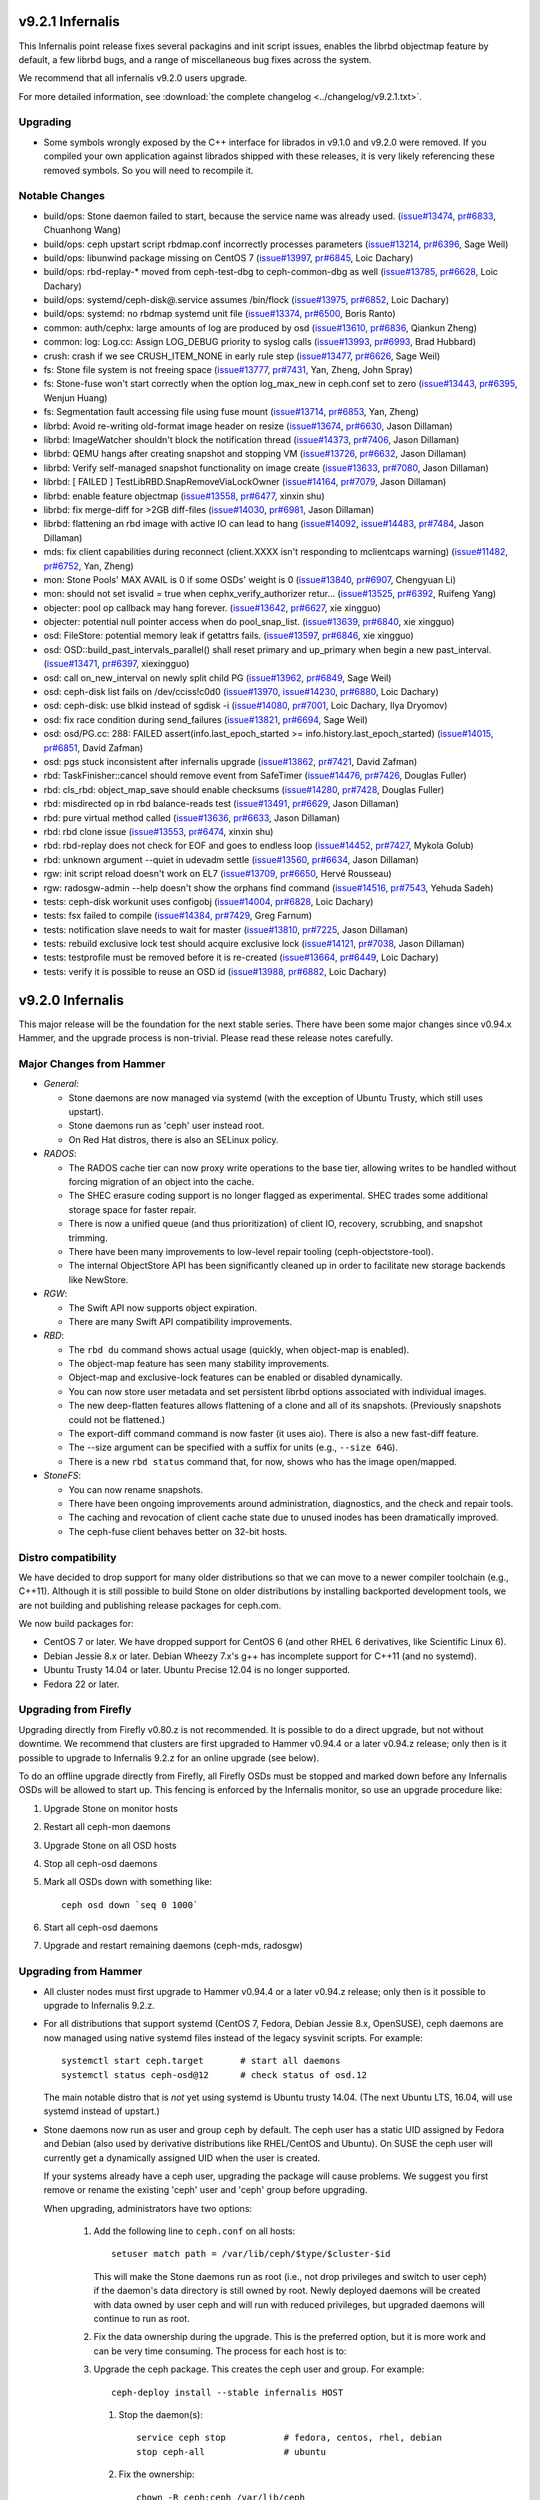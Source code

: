 .. _infernalis-release-notes:

v9.2.1 Infernalis
=================

This Infernalis point release fixes several packagins and init script
issues, enables the librbd objectmap feature by default, a few librbd
bugs, and a range of miscellaneous bug fixes across the system.

We recommend that all infernalis v9.2.0 users upgrade.

For more detailed information, see :download:`the complete changelog <../changelog/v9.2.1.txt>`.

Upgrading
---------

* Some symbols wrongly exposed by the C++ interface for librados in
  v9.1.0 and v9.2.0 were removed.  If you compiled your own
  application against librados shipped with these releases, it is very
  likely referencing these removed symbols. So you will need to
  recompile it.


Notable Changes
---------------
* build/ops: Stone daemon failed to start, because the service name was already used. (`issue#13474 <http://tracker.ceph.com/issues/13474>`_, `pr#6833 <http://github.com/ceph/ceph/pull/6833>`_, Chuanhong Wang)
* build/ops: ceph upstart script rbdmap.conf incorrectly processes parameters (`issue#13214 <http://tracker.ceph.com/issues/13214>`_, `pr#6396 <http://github.com/ceph/ceph/pull/6396>`_, Sage Weil)
* build/ops: libunwind package missing on CentOS 7 (`issue#13997 <http://tracker.ceph.com/issues/13997>`_, `pr#6845 <http://github.com/ceph/ceph/pull/6845>`_, Loic Dachary)
* build/ops: rbd-replay-* moved from ceph-test-dbg to ceph-common-dbg as well (`issue#13785 <http://tracker.ceph.com/issues/13785>`_, `pr#6628 <http://github.com/ceph/ceph/pull/6628>`_, Loic Dachary)
* build/ops: systemd/ceph-disk@.service assumes /bin/flock (`issue#13975 <http://tracker.ceph.com/issues/13975>`_, `pr#6852 <http://github.com/ceph/ceph/pull/6852>`_, Loic Dachary)
* build/ops: systemd: no rbdmap systemd unit file (`issue#13374 <http://tracker.ceph.com/issues/13374>`_, `pr#6500 <http://github.com/ceph/ceph/pull/6500>`_, Boris Ranto)
* common: auth/cephx: large amounts of log are produced by osd (`issue#13610 <http://tracker.ceph.com/issues/13610>`_, `pr#6836 <http://github.com/ceph/ceph/pull/6836>`_, Qiankun Zheng)
* common: log: Log.cc: Assign LOG_DEBUG priority to syslog calls (`issue#13993 <http://tracker.ceph.com/issues/13993>`_, `pr#6993 <http://github.com/ceph/ceph/pull/6993>`_, Brad Hubbard)
* crush: crash if we see CRUSH_ITEM_NONE in early rule step (`issue#13477 <http://tracker.ceph.com/issues/13477>`_, `pr#6626 <http://github.com/ceph/ceph/pull/6626>`_, Sage Weil)
* fs: Stone file system is not freeing space (`issue#13777 <http://tracker.ceph.com/issues/13777>`_, `pr#7431 <http://github.com/ceph/ceph/pull/7431>`_, Yan, Zheng, John Spray)
* fs: Stone-fuse won't start correctly when the option log_max_new in ceph.conf set to zero (`issue#13443 <http://tracker.ceph.com/issues/13443>`_, `pr#6395 <http://github.com/ceph/ceph/pull/6395>`_, Wenjun Huang)
* fs: Segmentation fault accessing file using fuse mount (`issue#13714 <http://tracker.ceph.com/issues/13714>`_, `pr#6853 <http://github.com/ceph/ceph/pull/6853>`_, Yan, Zheng)
* librbd: Avoid re-writing old-format image header on resize (`issue#13674 <http://tracker.ceph.com/issues/13674>`_, `pr#6630 <http://github.com/ceph/ceph/pull/6630>`_, Jason Dillaman)
* librbd: ImageWatcher shouldn't block the notification thread (`issue#14373 <http://tracker.ceph.com/issues/14373>`_, `pr#7406 <http://github.com/ceph/ceph/pull/7406>`_, Jason Dillaman)
* librbd: QEMU hangs after creating snapshot and stopping VM (`issue#13726 <http://tracker.ceph.com/issues/13726>`_, `pr#6632 <http://github.com/ceph/ceph/pull/6632>`_, Jason Dillaman)
* librbd: Verify self-managed snapshot functionality on image create (`issue#13633 <http://tracker.ceph.com/issues/13633>`_, `pr#7080 <http://github.com/ceph/ceph/pull/7080>`_, Jason Dillaman)
* librbd: [ FAILED ] TestLibRBD.SnapRemoveViaLockOwner (`issue#14164 <http://tracker.ceph.com/issues/14164>`_, `pr#7079 <http://github.com/ceph/ceph/pull/7079>`_, Jason Dillaman)
* librbd: enable feature objectmap (`issue#13558 <http://tracker.ceph.com/issues/13558>`_, `pr#6477 <http://github.com/ceph/ceph/pull/6477>`_, xinxin shu)
* librbd: fix merge-diff for >2GB diff-files (`issue#14030 <http://tracker.ceph.com/issues/14030>`_, `pr#6981 <http://github.com/ceph/ceph/pull/6981>`_, Jason Dillaman)
* librbd: flattening an rbd image with active IO can lead to hang (`issue#14092 <http://tracker.ceph.com/issues/14092>`_, `issue#14483 <http://tracker.ceph.com/issues/14483>`_, `pr#7484 <http://github.com/ceph/ceph/pull/7484>`_, Jason Dillaman)
* mds: fix client capabilities during reconnect (client.XXXX isn't responding to mclientcaps warning) (`issue#11482 <http://tracker.ceph.com/issues/11482>`_, `pr#6752 <http://github.com/ceph/ceph/pull/6752>`_, Yan, Zheng)
* mon: Stone Pools' MAX AVAIL is 0 if some OSDs' weight is 0 (`issue#13840 <http://tracker.ceph.com/issues/13840>`_, `pr#6907 <http://github.com/ceph/ceph/pull/6907>`_, Chengyuan Li)
* mon: should not set isvalid = true when cephx_verify_authorizer retur... (`issue#13525 <http://tracker.ceph.com/issues/13525>`_, `pr#6392 <http://github.com/ceph/ceph/pull/6392>`_, Ruifeng Yang)
* objecter: pool op callback may hang forever. (`issue#13642 <http://tracker.ceph.com/issues/13642>`_, `pr#6627 <http://github.com/ceph/ceph/pull/6627>`_, xie xingguo)
* objecter: potential null pointer access when do pool_snap_list. (`issue#13639 <http://tracker.ceph.com/issues/13639>`_, `pr#6840 <http://github.com/ceph/ceph/pull/6840>`_, xie xingguo)
* osd: FileStore: potential memory leak if getattrs fails. (`issue#13597 <http://tracker.ceph.com/issues/13597>`_, `pr#6846 <http://github.com/ceph/ceph/pull/6846>`_, xie xingguo)
* osd: OSD::build_past_intervals_parallel() shall reset primary and up_primary when begin a new past_interval. (`issue#13471 <http://tracker.ceph.com/issues/13471>`_, `pr#6397 <http://github.com/ceph/ceph/pull/6397>`_, xiexingguo)
* osd: call on_new_interval on newly split child PG (`issue#13962 <http://tracker.ceph.com/issues/13962>`_, `pr#6849 <http://github.com/ceph/ceph/pull/6849>`_, Sage Weil)
* osd: ceph-disk list fails on /dev/cciss!c0d0 (`issue#13970 <http://tracker.ceph.com/issues/13970>`_, `issue#14230 <http://tracker.ceph.com/issues/14230>`_, `pr#6880 <http://github.com/ceph/ceph/pull/6880>`_, Loic Dachary)
* osd: ceph-disk: use blkid instead of sgdisk -i (`issue#14080 <http://tracker.ceph.com/issues/14080>`_, `pr#7001 <http://github.com/ceph/ceph/pull/7001>`_, Loic Dachary, Ilya Dryomov)
* osd: fix race condition during send_failures (`issue#13821 <http://tracker.ceph.com/issues/13821>`_, `pr#6694 <http://github.com/ceph/ceph/pull/6694>`_, Sage Weil)
* osd: osd/PG.cc: 288: FAILED assert(info.last_epoch_started >= info.history.last_epoch_started) (`issue#14015 <http://tracker.ceph.com/issues/14015>`_, `pr#6851 <http://github.com/ceph/ceph/pull/6851>`_, David Zafman)
* osd: pgs stuck inconsistent after infernalis upgrade (`issue#13862 <http://tracker.ceph.com/issues/13862>`_, `pr#7421 <http://github.com/ceph/ceph/pull/7421>`_, David Zafman)
* rbd: TaskFinisher::cancel should remove event from SafeTimer (`issue#14476 <http://tracker.ceph.com/issues/14476>`_, `pr#7426 <http://github.com/ceph/ceph/pull/7426>`_, Douglas Fuller)
* rbd: cls_rbd: object_map_save should enable checksums (`issue#14280 <http://tracker.ceph.com/issues/14280>`_, `pr#7428 <http://github.com/ceph/ceph/pull/7428>`_, Douglas Fuller)
* rbd: misdirected op in rbd balance-reads test (`issue#13491 <http://tracker.ceph.com/issues/13491>`_, `pr#6629 <http://github.com/ceph/ceph/pull/6629>`_, Jason Dillaman)
* rbd: pure virtual method called (`issue#13636 <http://tracker.ceph.com/issues/13636>`_, `pr#6633 <http://github.com/ceph/ceph/pull/6633>`_, Jason Dillaman)
* rbd: rbd clone issue (`issue#13553 <http://tracker.ceph.com/issues/13553>`_, `pr#6474 <http://github.com/ceph/ceph/pull/6474>`_, xinxin shu)
* rbd: rbd-replay does not check for EOF and goes to endless loop (`issue#14452 <http://tracker.ceph.com/issues/14452>`_, `pr#7427 <http://github.com/ceph/ceph/pull/7427>`_, Mykola Golub)
* rbd: unknown argument --quiet in udevadm settle (`issue#13560 <http://tracker.ceph.com/issues/13560>`_, `pr#6634 <http://github.com/ceph/ceph/pull/6634>`_, Jason Dillaman)
* rgw: init script reload doesn't work on EL7 (`issue#13709 <http://tracker.ceph.com/issues/13709>`_, `pr#6650 <http://github.com/ceph/ceph/pull/6650>`_, Hervé Rousseau)
* rgw: radosgw-admin --help doesn't show the orphans find command (`issue#14516 <http://tracker.ceph.com/issues/14516>`_, `pr#7543 <http://github.com/ceph/ceph/pull/7543>`_, Yehuda Sadeh)
* tests: ceph-disk workunit uses configobj (`issue#14004 <http://tracker.ceph.com/issues/14004>`_, `pr#6828 <http://github.com/ceph/ceph/pull/6828>`_, Loic Dachary)
* tests: fsx failed to compile (`issue#14384 <http://tracker.ceph.com/issues/14384>`_, `pr#7429 <http://github.com/ceph/ceph/pull/7429>`_, Greg Farnum)
* tests: notification slave needs to wait for master (`issue#13810 <http://tracker.ceph.com/issues/13810>`_, `pr#7225 <http://github.com/ceph/ceph/pull/7225>`_, Jason Dillaman)
* tests: rebuild exclusive lock test should acquire exclusive lock (`issue#14121 <http://tracker.ceph.com/issues/14121>`_, `pr#7038 <http://github.com/ceph/ceph/pull/7038>`_, Jason Dillaman)
* tests: testprofile must be removed before it is re-created (`issue#13664 <http://tracker.ceph.com/issues/13664>`_, `pr#6449 <http://github.com/ceph/ceph/pull/6449>`_, Loic Dachary)
* tests: verify it is possible to reuse an OSD id (`issue#13988 <http://tracker.ceph.com/issues/13988>`_, `pr#6882 <http://github.com/ceph/ceph/pull/6882>`_, Loic Dachary)

v9.2.0 Infernalis
=================

This major release will be the foundation for the next stable series.
There have been some major changes since v0.94.x Hammer, and the
upgrade process is non-trivial.  Please read these release notes carefully.

Major Changes from Hammer
-------------------------

- *General*:

  * Stone daemons are now managed via systemd (with the exception of
    Ubuntu Trusty, which still uses upstart).
  * Stone daemons run as 'ceph' user instead root.
  * On Red Hat distros, there is also an SELinux policy.

- *RADOS*:

  * The RADOS cache tier can now proxy write operations to the base
    tier, allowing writes to be handled without forcing migration of
    an object into the cache.
  * The SHEC erasure coding support is no longer flagged as
    experimental. SHEC trades some additional storage space for faster
    repair.
  * There is now a unified queue (and thus prioritization) of client
    IO, recovery, scrubbing, and snapshot trimming.
  * There have been many improvements to low-level repair tooling
    (ceph-objectstore-tool).
  * The internal ObjectStore API has been significantly cleaned up in order
    to facilitate new storage backends like NewStore.

- *RGW*:

  * The Swift API now supports object expiration.
  * There are many Swift API compatibility improvements.

- *RBD*:

  * The ``rbd du`` command shows actual usage (quickly, when
    object-map is enabled).
  * The object-map feature has seen many stability improvements.
  * Object-map and exclusive-lock features can be enabled or disabled
    dynamically.
  * You can now store user metadata and set persistent librbd options
    associated with individual images.
  * The new deep-flatten features allows flattening of a clone and all
    of its snapshots.  (Previously snapshots could not be flattened.)
  * The export-diff command command is now faster (it uses aio).  There is also
    a new fast-diff feature.
  * The --size argument can be specified with a suffix for units
    (e.g., ``--size 64G``).
  * There is a new ``rbd status`` command that, for now, shows who has
    the image open/mapped.

- *StoneFS*:

  * You can now rename snapshots.
  * There have been ongoing improvements around administration, diagnostics,
    and the check and repair tools.
  * The caching and revocation of client cache state due to unused
    inodes has been dramatically improved.
  * The ceph-fuse client behaves better on 32-bit hosts.

Distro compatibility
--------------------

We have decided to drop support for many older distributions so that we can
move to a newer compiler toolchain (e.g., C++11).  Although it is still possible
to build Stone on older distributions by installing backported development tools,
we are not building and publishing release packages for ceph.com.

We now build packages for:

* CentOS 7 or later.  We have dropped support for CentOS 6 (and other
  RHEL 6 derivatives, like Scientific Linux 6).
* Debian Jessie 8.x or later.  Debian Wheezy 7.x's g++ has incomplete
  support for C++11 (and no systemd).
* Ubuntu Trusty 14.04 or later.  Ubuntu Precise 12.04 is no longer
  supported.
* Fedora 22 or later.

Upgrading from Firefly
----------------------

Upgrading directly from Firefly v0.80.z is not recommended.  It is
possible to do a direct upgrade, but not without downtime.  We
recommend that clusters are first upgraded to Hammer v0.94.4 or a
later v0.94.z release; only then is it possible to upgrade to
Infernalis 9.2.z for an online upgrade (see below).

To do an offline upgrade directly from Firefly, all Firefly OSDs must
be stopped and marked down before any Infernalis OSDs will be allowed
to start up.  This fencing is enforced by the Infernalis monitor, so
use an upgrade procedure like:

#. Upgrade Stone on monitor hosts
#. Restart all ceph-mon daemons
#. Upgrade Stone on all OSD hosts
#. Stop all ceph-osd daemons
#. Mark all OSDs down with something like::

     ceph osd down `seq 0 1000`

#. Start all ceph-osd daemons
#. Upgrade and restart remaining daemons (ceph-mds, radosgw)

Upgrading from Hammer
---------------------

* All cluster nodes must first upgrade to Hammer v0.94.4 or a later v0.94.z release; only
  then is it possible to upgrade to Infernalis 9.2.z.

* For all distributions that support systemd (CentOS 7, Fedora, Debian
  Jessie 8.x, OpenSUSE), ceph daemons are now managed using native systemd
  files instead of the legacy sysvinit scripts.  For example::

    systemctl start ceph.target       # start all daemons
    systemctl status ceph-osd@12      # check status of osd.12

  The main notable distro that is *not* yet using systemd is Ubuntu trusty
  14.04.  (The next Ubuntu LTS, 16.04, will use systemd instead of upstart.)

* Stone daemons now run as user and group ``ceph`` by default.  The
  ceph user has a static UID assigned by Fedora and Debian (also used
  by derivative distributions like RHEL/CentOS and Ubuntu).  On SUSE
  the ceph user will currently get a dynamically assigned UID when the
  user is created.

  If your systems already have a ceph user, upgrading the package will cause
  problems.  We suggest you first remove or rename the existing 'ceph' user
  and 'ceph' group before upgrading.

  When upgrading, administrators have two options:

   #. Add the following line to ``ceph.conf`` on all hosts::

        setuser match path = /var/lib/ceph/$type/$cluster-$id

      This will make the Stone daemons run as root (i.e., not drop
      privileges and switch to user ceph) if the daemon's data
      directory is still owned by root.  Newly deployed daemons will
      be created with data owned by user ceph and will run with
      reduced privileges, but upgraded daemons will continue to run as
      root.

   #. Fix the data ownership during the upgrade.  This is the
      preferred option, but it is more work and can be very time
      consuming.  The process for each host is to:

   #. Upgrade the ceph package.  This creates the ceph user and group.  For
      example::

        ceph-deploy install --stable infernalis HOST

      #. Stop the daemon(s)::

           service ceph stop           # fedora, centos, rhel, debian
           stop ceph-all               # ubuntu

      #. Fix the ownership::

           chown -R ceph:ceph /var/lib/ceph
           chown -R ceph:ceph /var/log/ceph

      #. Restart the daemon(s)::

           start ceph-all                # ubuntu
           systemctl start ceph.target   # debian, centos, fedora, rhel

      Alternatively, the same process can be done with a single daemon
      type, for example by stopping only monitors and chowning only
      ``/var/lib/ceph/mon``.

* The on-disk format for the experimental KeyValueStore OSD backend has
  changed.  You will need to remove any OSDs using that backend before you
  upgrade any test clusters that use it.

* When a pool quota is reached, librados operations now block indefinitely,
  the same way they do when the cluster fills up.  (Previously they would return
  -ENOSPC).  By default, a full cluster or pool will now block.  If your
  librados application can handle ENOSPC or EDQUOT errors gracefully, you can
  get error returns instead by using the new librados OPERATION_FULL_TRY flag.

* The return code for librbd's rbd_aio_read and Image::aio_read API methods no
  longer returns the number of bytes read upon success.  Instead, it returns 0
  upon success and a negative value upon failure.

* 'ceph scrub', 'ceph compact' and 'ceph sync force are now DEPRECATED.  Users
  should instead use 'ceph mon scrub', 'ceph mon compact' and
  'ceph mon sync force'.

* 'ceph mon_metadata' should now be used as 'ceph mon metadata'. There is no
  need to deprecate this command (same major release since it was first
  introduced).

* The `--dump-json` option of "osdmaptool" is replaced by `--dump json`.

* The commands of "pg ls-by-{pool,primary,osd}" and "pg ls" now take "recovering"
  instead of "recovery", to include the recovering pgs in the listed pgs.

Notable Changes since Hammer
----------------------------

* aarch64: add optimized version of crc32c (Yazen Ghannam, Steve Capper)
* auth: cache/reuse crypto lib key objects, optimize msg signature check (Sage Weil)
* auth: reinit NSS after fork() (#11128 Yan, Zheng)
* autotools: fix out of tree build (Krxysztof Kosinski)
* autotools: improve make check output (Loic Dachary)
* buffer: add invalidate_crc() (Piotr Dalek)
* buffer: fix zero bug (#12252 Haomai Wang)
* buffer: some cleanup (Michal Jarzabek)
* build: allow tcmalloc-minimal (Thorsten Behrens)
* build: C++11 now supported
* build: cmake: fix nss linking (Danny Al-Gaaf)
* build: cmake: misc fixes (Orit Wasserman, Casey Bodley)
* build: disable LTTNG by default (#11333 Josh Durgin)
* build: do not build ceph-dencoder with tcmalloc (#10691 Boris Ranto)
* build: fix junit detection on Fedora 22 (Ira Cooper)
* build: fix pg ref disabling (William A. Kennington III)
* build: fix ppc build (James Page)
* build: install-deps: misc fixes (Loic Dachary)
* build: install-deps.sh improvements (Loic Dachary)
* build: install-deps: support OpenSUSE (Loic Dachary)
* build: make_dist_tarball.sh (Sage Weil)
* build: many cmake improvements
* build: misc cmake fixes (Matt Benjamin)
* build: misc fixes (Boris Ranto, Ken Dreyer, Owen Synge)
* build: OSX build fixes (Yan, Zheng)
* build: remove rest-bench
* ceph-authtool: fix return code on error (Gerhard Muntingh)
* ceph-detect-init: added Linux Mint (Michal Jarzabek)
* ceph-detect-init: robust init system detection (Owen Synge)
* ceph-disk: ensure 'zap' only operates on a full disk (#11272 Loic Dachary)
* ceph-disk: fix zap sgdisk invocation (Owen Synge, Thorsten Behrens)
* ceph-disk: follow ceph-osd hints when creating journal (#9580 Sage Weil)
* ceph-disk: handle re-using existing partition (#10987 Loic Dachary)
* ceph-disk: improve parted output parsing (#10983 Loic Dachary)
* ceph-disk: install pip > 6.1 (#11952 Loic Dachary)
* ceph-disk: make suppression work for activate-all and activate-journal (Dan van der Ster)
* ceph-disk: many fixes (Loic Dachary, Alfredo Deza)
* ceph-disk: fixes to respect init system (Loic Dachary, Owen Synge)
* ceph-disk: pass --cluster arg on prepare subcommand (Kefu Chai)
* ceph-disk: support for multipath devices (Loic Dachary)
* ceph-disk: support NVMe device partitions (#11612 Ilja Slepnev)
* ceph: fix 'df' units (Zhe Zhang)
* ceph: fix parsing in interactive cli mode (#11279 Kefu Chai)
* cephfs-data-scan: many additions, improvements (John Spray)
* ceph-fuse: do not require successful remount when unmounting (#10982 Greg Farnum)
* ceph-fuse, libcephfs: don't clear COMPLETE when trimming null (Yan, Zheng)
* ceph-fuse, libcephfs: drop inode when rmdir finishes (#11339 Yan, Zheng)
* ceph-fuse,libcephfs: fix uninline (#11356 Yan, Zheng)
* ceph-fuse, libcephfs: hold exclusive caps on dirs we "own" (#11226 Greg Farnum)
* ceph-fuse: mostly behave on 32-bit hosts (Yan, Zheng)
* ceph: improve error output for 'tell' (#11101 Kefu Chai)
* ceph-monstore-tool: fix store-copy (Huangjun)
* ceph: new 'ceph daemonperf' command (John Spray, Mykola Golub)
* ceph-objectstore-tool: many many improvements (David Zafman)
* ceph-objectstore-tool: refactoring and cleanup (John Spray)
* ceph-post-file: misc fixes (Joey McDonald, Sage Weil)
* ceph_test_rados: test pipelined reads (Zhiqiang Wang)
* client: avoid sending unnecessary FLUSHSNAP messages (Yan, Zheng)
* client: exclude setfilelock when calculating oldest tid (Yan, Zheng)
* client: fix error handling in check_pool_perm (John Spray)
* client: fsync waits only for inode's caps to flush (Yan, Zheng)
* client: invalidate kernel dcache when cache size exceeds limits (Yan, Zheng)
* client: make fsync wait for unsafe dir operations (Yan, Zheng)
* client: pin lookup dentry to avoid inode being freed (Yan, Zheng)
* common: add descriptions to perfcounters (Kiseleva Alyona)
* common: add perf counter descriptions (Alyona Kiseleva)
* common: bufferlist performance tuning (Piotr Dalek, Sage Weil)
* common: detect overflow of int config values (#11484 Kefu Chai)
* common: fix bit_vector extent calc (#12611 Jason Dillaman)
* common: fix json parsing of utf8 (#7387 Tim Serong)
* common: fix leak of pthread_mutexattr (#11762 Ketor Meng)
* common: fix LTTNG vs fork issue (Josh Durgin)
* common: fix throttle max change (Henry Chang)
* common: make mutex more efficient
* common: make work queue addition/removal thread safe (#12662 Jason Dillaman)
* common: optracker improvements (Zhiqiang Wang, Jianpeng Ma)
* common: PriorityQueue tests (Kefu Chai)
* common: some async compression infrastructure (Haomai Wang)
* crush: add --check to validate dangling names, max osd id (Kefu Chai)
* crush: cleanup, sync with kernel (Ilya Dryomov)
* crush: fix crash from invalid 'take' argument (#11602 Shiva Rkreddy, Sage Weil)
* crush: fix divide-by-2 in straw2 (#11357 Yann Dupont, Sage Weil)
* crush: fix has_v4_buckets (#11364 Sage Weil)
* crush: fix subtree base weight on adjust_subtree_weight (#11855 Sage Weil)
* crush: respect default replicated ruleset config on map creation (Ilya Dryomov)
* crushtool: fix order of operations, usage (Sage Weil)
* crypto: fix NSS leak (Jason Dillaman)
* crypto: fix unbalanced init/shutdown (#12598 Zheng Yan)
* deb: fix rest-bench-dbg and ceph-test-dbg dependendies (Ken Dreyer)
* debian: minor package reorg (Ken Dreyer)
* deb, rpm: move ceph-objectstore-tool to ceph (Ken Dreyer)
* doc: docuemnt object corpus generation (#11099 Alexis Normand)
* doc: document region hostnames (Robin H. Johnson)
* doc: fix gender neutrality (Alexandre Maragone)
* doc: fix install doc (#10957 Kefu Chai)
* doc: fix sphinx issues (Kefu Chai)
* doc: man page updates (Kefu Chai)
* doc: mds data structure docs (Yan, Zheng)
* doc: misc updates (Fracois Lafont, Ken Dreyer, Kefu Chai, Owen Synge, Gael Fenet-Garde, Loic Dachary, Yannick Atchy-Dalama, Jiaying Ren, Kevin Caradant, Robert Maxime, Nicolas Yong, Germain Chipaux, Arthur Gorjux, Gabriel Sentucq, Clement Lebrun, Jean-Remi Deveaux, Clair Massot, Robin Tang, Thomas Laumondais, Jordan Dorne, Yuan Zhou, Valentin Thomas, Pierre Chaumont, Benjamin Troquereau, Benjamin Sesia, Vikhyat Umrao, Nilamdyuti Goswami, Vartika Rai, Florian Haas, Loic Dachary, Simon Guinot, Andy Allan, Alistair Israel, Ken Dreyer, Robin Rehu, Lee Revell, Florian Marsylle, Thomas Johnson, Bosse Klykken, Travis Rhoden, Ian Kelling)
* doc: swift tempurls (#10184 Abhishek Lekshmanan)
* doc: switch doxygen integration back to breathe (#6115 Kefu Chai)
* doc: update release schedule docs (Loic Dachary)
* erasure-code: cleanup (Kefu Chai)
* erasure-code: improve tests (Loic Dachary)
* erasure-code: shec: fix recovery bugs (Takanori Nakao, Shotaro Kawaguchi)
* erasure-code: update ISA-L to 2.13 (Yuan Zhou)
* gmock: switch to submodule (Danny Al-Gaaf, Loic Dachary)
* hadoop: add terasort test (Noah Watkins)
* init-radosgw: merge with sysv version; fix enumeration (Sage Weil)
* java: fix libcephfs bindings (Noah Watkins)
* libcephfs: add pread, pwrite (Jevon Qiao)
* libcephfs,ceph-fuse: cache cleanup (Zheng Yan)
* libcephfs,ceph-fuse: fix request resend on cap reconnect (#10912 Yan, Zheng)
* librados: add config observer (Alistair Strachan)
* librados: add FULL_TRY and FULL_FORCE flags for dealing with full clusters or pools (Sage Weil)
* librados: add src_fadvise_flags for copy-from (Jianpeng Ma)
* librados: define C++ flags from C constants (Josh Durgin)
* librados: fadvise flags per op (Jianpeng Ma)
* librados: fix last_force_resent handling (#11026 Jianpeng Ma)
* librados: fix memory leak from C_TwoContexts (Xiong Yiliang)
* librados: fix notify completion race (#13114 Sage Weil)
* librados: fix striper when stripe_count = 1 and stripe_unit != object_size (#11120 Yan, Zheng)
* librados, libcephfs: randomize client nonces (Josh Durgin)
* librados: op perf counters (John Spray)
* librados: pybind: fix binary omap values (Robin H. Johnson)
* librados: pybind: fix write() method return code (Javier Guerra)
* librados: respect default_crush_ruleset on pool_create (#11640 Yuan Zhou)
* libradosstriper: fix leak (Danny Al-Gaaf)
* librbd: add const for single-client-only features (Josh Durgin)
* librbd: add deep-flatten operation (Jason Dillaman)
* librbd: add purge_on_error cache behavior (Jianpeng Ma)
* librbd: allow additional metadata to be stored with the image (Haomai Wang)
* librbd: avoid blocking aio API methods (#11056 Jason Dillaman)
* librbd: better handling for dup flatten requests (#11370 Jason Dillaman)
* librbd: cancel in-flight ops on watch error (#11363 Jason Dillaman)
* librbd: default new images to format 2 (#11348 Jason Dillaman)
* librbd: fadvise for copy, export, import (Jianpeng Ma)
* librbd: fast diff implementation that leverages object map (Jason Dillaman)
* librbd: fix fast diff bugs (#11553 Jason Dillaman)
* librbd: fix image format detection (Zhiqiang Wang)
* librbd: fix lock ordering issue (#11577 Jason Dillaman)
* librbd: fix reads larger than the cache size (Lu Shi)
* librbd: fix snapshot creation when other snap is active (#11475 Jason Dillaman)
* librbd: flatten/copyup fixes (Jason Dillaman)
* librbd: handle NOCACHE fadvise flag (Jinapeng Ma)
* librbd: lockdep, helgrind validation (Jason Dillaman, Josh Durgin)
* librbd: metadata filter fixes (Haomai Wang)
* librbd: misc aio fixes (#5488 Jason Dillaman)
* librbd: misc rbd fixes (#11478 #11113 #11342 #11380 Jason Dillaman, Zhiqiang Wang)
* librbd: new diff_iterate2 API (Jason Dillaman)
* librbd: object map rebuild support (Jason Dillaman)
* librbd: only update image flags while hold exclusive lock (#11791 Jason Dillaman)
* librbd: optionally disable allocation hint (Haomai Wang)
* librbd: prevent race between resize requests (#12664 Jason Dillaman)
* librbd: readahead fixes (Zhiqiang Wang)
* librbd: return result code from close (#12069 Jason Dillaman)
* librbd: store metadata, including config options, in image (Haomai Wang)
* librbd: tolerate old osds when getting image metadata (#11549 Jason Dillaman)
* librbd: use write_full when possible (Zhiqiang Wang)
* log: fix data corruption race resulting from log rotation (#12465 Samuel Just)
* logrotate.d: prefer service over invoke-rc.d (#11330 Win Hierman, Sage Weil)
* mds: add 'damaged' state to MDSMap (John Spray)
* mds: add nicknames for perfcounters (John Spray)
* mds: avoid emitting cap warnigns before evicting session (John Spray)
* mds: avoid getting stuck in XLOCKDONE (#11254 Yan, Zheng)
* mds: disable problematic rstat propagation into snap parents (Yan, Zheng)
* mds: do not add snapped items to bloom filter (Yan, Zheng)
* mds: expose frags via asok (John Spray)
* mds: fix expected holes in journal objects (#13167 Yan, Zheng)
* mds: fix handling for missing mydir dirfrag (#11641 John Spray)
* mds: fix integer truncateion on large client ids (Henry Chang)
* mds: fix mydir replica issue with shutdown (#10743 John Spray)
* mds: fix out-of-order messages (#11258 Yan, Zheng)
* mds: fix rejoin (Yan, Zheng)
* mds: fix setting entire file layout in one setxattr (John Spray)
* mds: fix shutdown (John Spray)
* mds: fix shutdown with strays (#10744 John Spray)
* mds: fix SnapServer crash on deleted pool (John Spray)
* mds: fix snapshot bugs (Yan, Zheng)
* mds: fix stray reintegration (Yan, Zheng)
* mds: fix stray handling (John Spray)
* mds: fix suicide beacon (John Spray)
* mds: flush immediately in do_open_truncate (#11011 John Spray)
* mds: handle misc corruption issues (John Spray)
* mds: improve dump methods (John Spray)
* mds: many fixes (Yan, Zheng, John Spray, Greg Farnum)
* mds: many snapshot and stray fixes (Yan, Zheng)
* mds: misc fixes (Jianpeng Ma, Dan van der Ster, Zhang Zhi)
* mds: misc journal cleanups and fixes (#10368 John Spray)
* mds: misc repair improvements (John Spray)
* mds: misc snap fixes (Zheng Yan)
* mds: misc snapshot fixes (Yan, Zheng)
* mds: new SessionMap storage using omap (#10649 John Spray)
* mds: persist completed_requests reliably (#11048 John Spray)
* mds: reduce memory consumption (Yan, Zheng)
* mds: respawn instead of suicide on blacklist (John Spray)
* mds: separate safe_pos in Journaler (#10368 John Spray)
* mds: snapshot rename support (#3645 Yan, Zheng)
* mds: store layout on header object (#4161 John Spray)
* mds: throttle purge stray operations (#10390 John Spray)
* mds: tolerate clock jumping backwards (#11053 Yan, Zheng)
* mds: warn when clients fail to advance oldest_client_tid (#10657 Yan, Zheng)
* misc cleanups and fixes (Danny Al-Gaaf)
* misc coverity fixes (Danny Al-Gaaf)
* misc performance and cleanup (Nathan Cutler, Xinxin Shu)
* mon: add cache over MonitorDBStore (Kefu Chai)
* mon: add 'mon_metadata <id>' command (Kefu Chai)
* mon: add 'node ls ...' command (Kefu Chai)
* mon: add NOFORWARD, OBSOLETE, DEPRECATE flags for mon commands (Joao Eduardo Luis)
* mon: add PG count to 'ceph osd df' output (Michal Jarzabek)
* mon: 'ceph osd metadata' can dump all osds (Haomai Wang)
* mon: clean up, reorg some mon commands (Joao Eduardo Luis)
* monclient: flush_log (John Spray)
* mon: detect kv backend failures (Sage Weil)
* mon: disallow >2 tiers (#11840 Kefu Chai)
* mon: disallow ec pools as tiers (#11650 Samuel Just)
* mon: do not deactivate last mds (#10862 John Spray)
* mon: fix average utilization calc for 'osd df' (Mykola Golub)
* mon: fix CRUSH map test for new pools (Sage Weil)
* mon: fix log dump crash when debugging (Mykola Golub)
* mon: fix mds beacon replies (#11590 Kefu Chai)
* mon: fix metadata update race (Mykola Golub)
* mon: fix min_last_epoch_clean tracking (Kefu Chai)
* mon: fix 'pg ls' sort order, state names (#11569 Kefu Chai)
* mon: fix refresh (#11470 Joao Eduardo Luis)
* mon: fix variance calc in 'osd df' (Sage Weil)
* mon: improve callout to crushtool (Mykola Golub)
* mon: make blocked op messages more readable (Jianpeng Ma)
* mon: make osd get pool 'all' only return applicable fields (#10891 Michal Jarzabek)
* mon: misc scaling fixes (Sage Weil)
* mon: normalize erasure-code profile for storage and comparison (Loic Dachary)
* mon: only send mon metadata to supporting peers (Sage Weil)
* mon: optionally specify osd id on 'osd create' (Mykola Golub)
* mon: 'osd tree' fixes (Kefu Chai)
* mon: periodic background scrub (Joao Eduardo Luis)
* mon: prevent bucket deletion when referenced by a crush rule (#11602 Sage Weil)
* mon: prevent pgp_num > pg_num (#12025 Xinxin Shu)
* mon: prevent pool with snapshot state from being used as a tier (#11493 Sage Weil)
* mon: prime pg_temp when CRUSH map changes (Sage Weil)
* mon: refine check_remove_tier checks (#11504 John Spray)
* mon: reject large max_mds values (#12222 John Spray)
* mon: remove spurious who arg from 'mds rm ...' (John Spray)
* mon: streamline session handling, fix memory leaks (Sage Weil)
* mon: upgrades must pass through hammer (Sage Weil)
* mon: warn on bogus cache tier config (Jianpeng Ma)
* msgr: add ceph_perf_msgr tool (Hoamai Wang)
* msgr: async: fix seq handling (Haomai Wang)
* msgr: async: many many fixes (Haomai Wang)
* msgr: simple: fix clear_pipe (#11381 Haomai Wang)
* msgr: simple: fix connect_seq assert (Haomai Wang)
* msgr: xio: fastpath improvements (Raju Kurunkad)
* msgr: xio: fix ip and nonce (Raju Kurunkad)
* msgr: xio: improve lane assignment (Vu Pham)
* msgr: xio: sync with accellio v1.4 (Vu Pham)
* msgr: xio: misc fixes (#10735 Matt Benjamin, Kefu Chai, Danny Al-Gaaf, Raju Kurunkad, Vu Pham, Casey Bodley)
* msg: unit tests (Haomai Wang)
* objectcacher: misc bug fixes (Jianpeng Ma)
* osd: add latency perf counters for tier operations (Xinze Chi)
* osd: add misc perfcounters (Xinze Chi)
* osd: add simple sleep injection in recovery (Sage Weil)
* osd: allow SEEK_HOLE/SEEK_DATA for sparse read (Zhiqiang Wang)
* osd: avoid dup omap sets for in pg metadata (Sage Weil)
* osd: avoid multiple hit set insertions (Zhiqiang Wang)
* osd: avoid transaction append in some cases (Sage Weil)
* osd: break PG removal into multiple iterations (#10198 Guang Yang)
* osd: cache proxy-write support (Zhiqiang Wang, Samuel Just)
* osd: check scrub state when handling map (Jianpeng Ma)
* osd: clean up some constness, privateness (Kefu Chai)
* osd: clean up temp object if promotion fails (Jianpeng Ma)
* osd: configure promotion based on write recency (Zhiqiang Wang)
* osd: constrain collections to meta and PGs (normal and temp) (Sage Weil)
* osd: don't send dup MMonGetOSDMap requests (Sage Weil, Kefu Chai)
* osd: EIO injection (David Zhang)
* osd: elminiate txn apend, ECSubWrite copy (Samuel Just)
* osd: erasure-code: drop entries according to LRU (Andreas-Joachim Peters)
* osd: erasure-code: fix SHEC floating point bug (#12936 Loic Dachary)
* osd: erasure-code: update to ISA-L 2.14 (Yuan Zhou)
* osd: filejournal: cleanup (David Zafman)
* osd: filestore: clone using splice (Jianpeng Ma)
* osd: filestore: fix recursive lock (Xinxin Shu)
* osd: fix check_for_full (Henry Chang)
* osd: fix dirty accounting in make_writeable (Zhiqiang Wang)
* osd: fix dup promotion lost op bug (Zhiqiang Wang)
* osd: fix endless repair when object is unrecoverable (Jianpeng Ma, Kefu Chai)
* osd: fix hitset object naming to use GMT (Kefu Chai)
* osd: fix misc memory leaks (Sage Weil)
* osd: fix negative degraded stats during backfill (Guang Yang)
* osd: fix osdmap dump of blacklist items (John Spray)
* osd: fix peek_queue locking in FileStore (Xinze Chi)
* osd: fix pg resurrection (#11429 Samuel Just)
* osd: fix promotion vs full cache tier (Samuel Just)
* osd: fix replay requeue when pg is still activating (#13116 Samuel Just)
* osd: fix scrub stat bugs (Sage Weil, Samuel Just)
* osd: fix snap flushing from cache tier (again) (#11787 Samuel Just)
* osd: fix snap handling on promotion (#11296 Sam Just)
* osd: fix temp-clearing (David Zafman)
* osd: force promotion for ops EC can't handle (Zhiqiang Wang)
* osd: handle log split with overlapping entries (#11358 Samuel Just)
* osd: ignore non-existent osds in unfound calc (#10976 Mykola Golub)
* osd: improve behavior on machines with large memory pages (Steve Capper)
* osd: include a temp namespace within each collection/pgid (Sage Weil)
* osd: increase default max open files (Owen Synge)
* osd: keyvaluestore: misc fixes (Varada Kari)
* osd: low and high speed flush modes (Mingxin Liu)
* osd: make suicide timeouts individually configurable (Samuel Just)
* osd: merge multiple setattr calls into a setattrs call (Xinxin Shu)
* osd: misc fixes (Ning Yao, Kefu Chai, Xinze Chi, Zhiqiang Wang, Jianpeng Ma)
* osd: move scrub in OpWQ (Samuel Just)
* osd: newstore prototype (Sage Weil)
* osd: ObjectStore internal API refactor (Sage Weil)
* osd: peer_features includes self (David Zafman)
* osd: pool size change triggers new interval (#11771 Samuel Just)
* osd: prepopulate needs_recovery_map when only one peer has missing (#9558 Guang Yang)
* osd: randomize scrub times (#10973 Kefu Chai)
* osd: recovery, peering fixes (#11687 Samuel Just)
* osd: refactor scrub and digest recording (Sage Weil)
* osd: refuse first write to EC object at non-zero offset (Jianpeng Ma)
* osd: relax reply order on proxy read (#11211 Zhiqiang Wang)
* osd: require firefly features (David Zafman)
* osd: set initial crush weight with more precision (Sage Weil)
* osd: SHEC no longer experimental
* osd: skip promotion for flush/evict op (Zhiqiang Wang)
* osd: stripe over small xattrs to fit in XFS's 255 byte inline limit (Sage Weil, Ning Yao)
* osd: sync object_map on syncfs (Samuel Just)
* osd: take excl lock of op is rw (Samuel Just)
* osd: throttle evict ops (Yunchuan Wen)
* osd: upgrades must pass through hammer (Sage Weil)
* osd: use a temp object for recovery (Sage Weil)
* osd: use blkid to collection partition information (Joseph Handzik)
* osd: use SEEK_HOLE / SEEK_DATA for sparse copy (Xinxin Shu)
* osd: WBThrottle cleanups (Jianpeng Ma)
* osd: write journal header on clean shutdown (Xinze Chi)
* osdc/Objecter: allow per-pool calls to op_cancel_writes (John Spray)
* os/filestore: enlarge getxattr buffer size (Jianpeng Ma)
* pybind: pep8 cleanups (Danny Al-Gaaf)
* pycephfs: many fixes for bindings (Haomai Wang)
* qa: fix filelock_interrupt.py test (Yan, Zheng)
* qa: improve ceph-disk tests (Loic Dachary)
* qa: improve docker build layers (Loic Dachary)
* qa: run-make-check.sh script (Loic Dachary)
* rados: add --striper option to use libradosstriper (#10759 Sebastien Ponce)
* rados: bench: add --no-verify option to improve performance (Piotr Dalek)
* rados bench: misc fixes (Dmitry Yatsushkevich)
* rados: fix error message on failed pool removal (Wido den Hollander)
* radosgw-admin: add 'bucket check' function to repair bucket index (Yehuda Sadeh)
* radosgw-admin: fix subuser modify output (#12286 Guce)
* rados: handle --snapid arg properly (Abhishek Lekshmanan)
* rados: improve bench buffer handling, performance (Piotr Dalek)
* rados: misc bench fixes (Dmitry Yatsushkevich)
* rados: new pool import implementation (John Spray)
* rados: translate errno to string in CLI (#10877 Kefu Chai)
* rbd: accept map options config option (Ilya Dryomov)
* rbd: add disk usage tool (#7746 Jason Dillaman)
* rbd: allow unmapping by spec (Ilya Dryomov)
* rbd: cli: fix arg parsing with --io-pattern (Dmitry Yatsushkevich)
* rbd: deprecate --new-format option (Jason Dillman)
* rbd: fix error messages (#2862 Rajesh Nambiar)
* rbd: fix link issues (Jason Dillaman)
* rbd: improve CLI arg parsing, usage (Ilya Dryomov)
* rbd: rbd-replay-prep and rbd-replay improvements (Jason Dillaman)
* rbd: recognize queue_depth kernel option (Ilya Dryomov)
* rbd: support G and T units for CLI (Abhishek Lekshmanan)
* rbd: update rbd man page (Ilya Dryomov)
* rbd: update xfstests tests (Douglas Fuller)
* rbd: use image-spec and snap-spec in help (Vikhyat Umrao, Ilya Dryomov)
* rest-bench: misc fixes (Shawn Chen)
* rest-bench: support https (#3968 Yuan Zhou)
* rgw: add max multipart upload parts (#12146 Abshishek Dixit)
* rgw: add missing headers to Swift container details (#10666 Ahmad Faheem, Dmytro Iurchenko)
* rgw: add stats to headers for account GET (#10684 Yuan Zhou)
* rgw: add Trasnaction-Id to response (Abhishek Dixit)
* rgw: add X-Timestamp for Swift containers (#10938 Radoslaw Zarzynski)
* rgw: always check if token is expired (#11367 Anton Aksola, Riku Lehto)
* rgw: conversion tool to repair broken multipart objects (#12079 Yehuda Sadeh)
* rgw: document layout of pools and objects (Pete Zaitcev)
* rgw: do not enclose bucket header in quotes (#11860 Wido den Hollander)
* rgw: do not prefetch data for HEAD requests (Guang Yang)
* rgw: do not preserve ACLs when copying object (#12370 Yehuda Sadeh)
* rgw: do not set content-type if length is 0 (#11091 Orit Wasserman)
* rgw: don't clobber bucket/object owner when setting ACLs (#10978 Yehuda Sadeh)
* rgw: don't use end_marker for namespaced object listing (#11437 Yehuda Sadeh)
* rgw: don't use rgw_socket_path if frontend is configured (#11160 Yehuda Sadeh)
* rgw: enforce Content-Length for POST on Swift cont/obj (#10661 Radoslaw Zarzynski)
* rgw: error out if frontend did not send all data (#11851 Yehuda Sadeh)
* rgw: expose the number of unhealthy workers through admin socket (Guang Yang)
* rgw: fail if parts not specified on multipart upload (#11435 Yehuda Sadeh)
* rgw: fix assignment of copy obj attributes (#11563 Yehuda Sadeh)
* rgw: fix broken stats in container listing (#11285 Radoslaw Zarzynski)
* rgw: fix bug in domain/subdomain splitting (Robin H. Johnson)
* rgw: fix casing of Content-Type header (Robin H. Johnson)
* rgw: fix civetweb max threads (#10243 Yehuda Sadeh)
* rgw: fix Connection: header handling (#12298 Wido den Hollander)
* rgw: fix copy metadata, support X-Copied-From for swift (#10663 Radoslaw Zarzynski)
* rgw: fix data corruptions race condition (#11749 Wuxingyi)
* rgw: fix decoding of X-Object-Manifest from GET on Swift DLO (Radslow Rzarzynski)
* rgw: fix GET on swift account when limit == 0 (#10683 Radoslaw Zarzynski)
* rgw: fix handling empty metadata items on Swift container (#11088 Radoslaw Zarzynski)
* rgw: fix JSON response when getting user quota (#12117 Wuxingyi)
* rgw: fix locator for objects starting with _ (#11442 Yehuda Sadeh)
* rgw: fix log rotation (Wuxingyi)
* rgw: fix mulitipart upload in retry path (#11604 Yehuda Sadeh)
* rgw: fix quota enforcement on POST (#11323 Sergey Arkhipov)
* rgw: fix reset_loc (#11974 Yehuda Sadeh)
* rgw: fix return code on missing upload (#11436 Yehuda Sadeh)
* rgw: fix sysvinit script
* rgw: fix sysvinit script w/ multiple instances (Sage Weil, Pavan Rallabhandi)
* rgw: force content_type for swift bucket stats requests (#12095 Orit Wasserman)
* rgw: force content type header on responses with no body (#11438 Orit Wasserman)
* rgw: generate Date header for civetweb (#10873 Radoslaw Zarzynski)
* rgw: generate new object tag when setting attrs (#11256 Yehuda Sadeh)
* rgw: improve content-length env var handling (#11419 Robin H. Johnson)
* rgw: improved support for swift account metadata (Radoslaw Zarzynski)
* rgw: improve handling of already removed buckets in expirer (Radoslaw Rzarzynski)
* rgw: issue aio for first chunk before flush cached data (#11322 Guang Yang)
* rgw: log to /var/log/ceph instead of /var/log/radosgw
* rgw: make init script wait for radosgw to stop (#11140 Dmitry Yatsushkevich)
* rgw: make max put size configurable (#6999 Yuan Zhou)
* rgw: make quota/gc threads configurable (#11047 Guang Yang)
* rgw: make read user buckets backward compat (#10683 Radoslaw Zarzynski)
* rgw: merge manifests properly with prefix override (#11622 Yehuda Sadeh)
* rgw: only scan for objects not in a namespace (#11984 Yehuda Sadeh)
* rgw: orphan detection tool (Yehuda Sadeh)
* rgw: pass in civetweb configurables (#10907 Yehuda Sadeh)
* rgw: rectify 202 Accepted in PUT response (#11148 Radoslaw Zarzynski)
* rgw: remove meta file after deleting bucket (#11149 Orit Wasserman)
* rgw: remove trailing :port from HTTP_HOST header (Sage Weil)
* rgw: return 412 on bad limit when listing buckets (#11613 Yehuda Sadeh)
* rgw: rework X-Trans-Id header to conform with Swift API (Radoslaw Rzarzynski)
* rgw: s3 encoding-type for get bucket (Jeff Weber)
* rgw: send ETag, Last-Modified for swift (#11087 Radoslaw Zarzynski)
* rgw: set content length on container GET, PUT, DELETE, HEAD (#10971, #11036 Radoslaw Zarzynski)
* rgw: set max buckets per user in ceph.conf (Vikhyat Umrao)
* rgw: shard work over multiple librados instances (Pavan Rallabhandi)
* rgw: support end marker on swift container GET (#10682 Radoslaw Zarzynski)
* rgw: support for Swift expiration API (Radoslaw Rzarzynski, Yehuda Sadeh)
* rgw: swift: allow setting attributes with COPY (#10662 Ahmad Faheem, Dmytro Iurchenko)
* rgw: swift: do not override sent content type (#12363 Orit Wasserman)
* rgw: swift: enforce Content-Type in response (#12157 Radoslaw Zarzynski)
* rgw: swift: fix account listing (#11501 Radoslaw Zarzynski)
* rgw: swift: fix metadata handling on copy (#10645 Radoslaw Zarzynski)
* rgw: swift: send Last-Modified header (#10650 Radoslaw Zarzynski)
* rgw: swift: set Content-Length for account GET (#12158 Radoslav Zarzynski)
* rgw: swift: set content-length on keystone tokens (#11473 Herv Rousseau)
* rgw: update keystone cache with token info (#11125 Yehuda Sadeh)
* rgw: update to latest civetweb, enable config for IPv6 (#10965 Yehuda Sadeh)
* rgw: use attrs from source bucket on copy (#11639 Javier M. Mellid)
* rgw: use correct oid for gc chains (#11447 Yehuda Sadeh)
* rgw: user rm is idempotent (Orit Wasserman)
* rgw: use unique request id for civetweb (#10295 Orit Wasserman)
* rocksdb: add perf counters for get/put latency (Xinxin Shu)
* rocksdb, leveldb: fix compact_on_mount (Xiaoxi Chen)
* rocksdb: pass options as single string (Xiaoxi Chen)
* rocksdb: update to latest (Xiaoxi Chen)
* rpm: add suse firewall files (Tim Serong)
* rpm: always rebuild and install man pages for rpm (Owen Synge)
* rpm: loosen ceph-test dependencies (Ken Dreyer)
* rpm: many spec file fixes (Owen Synge, Ken Dreyer)
* rpm: misc fixes (Boris Ranto, Owen Synge, Ken Dreyer, Ira Cooper)
* rpm: misc systemd and SUSE fixes (Owen Synge, Nathan Cutler)
* selinux policy (Boris Ranto, Milan Broz)
* systemd: logrotate fixes (Tim Serong, Lars Marowsky-Bree, Nathan Cutler)
* systemd: many fixes (Sage Weil, Owen Synge, Boris Ranto, Dan van der Ster)
* systemd: run daemons as user ceph
* sysvinit compat: misc fixes (Owen Synge)
* test: misc fs test improvements (John Spray, Loic Dachary)
* test: python tests, linter cleanup (Alfredo Deza)
* tests: fixes for rbd xstests (Douglas Fuller)
* tests: fix tiering health checks (Loic Dachary)
* tests for low-level performance (Haomai Wang)
* tests: many ec non-regression improvements (Loic Dachary)
* tests: many many ec test improvements (Loic Dachary)
* upstart: throttle restarts (#11798 Sage Weil, Greg Farnum)


v9.1.0 Infernalis release candidate
===================================

This is the first Infernalis release candidate.  There have been some
major changes since Hammer, and the upgrade process is non-trivial.
Please read carefully.

Getting the release candidate
-----------------------------

The v9.1.0 packages are pushed to the development release repositories::

  http://download.ceph.com/rpm-testing
  http://download.ceph.com/debian-testing

For for info, see::

  http://docs.ceph.com/docs/master/install/get-packages/

Or install with ceph-deploy via::

  ceph-deploy install --testing HOST


Known issues
------------

* librbd and librados ABI compatibility is broken.  Be careful
  installing this RC on client machines (e.g., those running qemu).
  It will be fixed in the final v9.2.0 release.


Major Changes from Hammer
-------------------------

- *General*:

  * Stone daemons are now managed via systemd (with the exception of
    Ubuntu Trusty, which still uses upstart).
  * Stone daemons run as 'ceph' user instead of root.
  * On Red Hat distros, there is also an SELinux policy.

- *RADOS*:

  * The RADOS cache tier can now proxy write operations to the base
    tier, allowing writes to be handled without forcing migration of
    an object into the cache.
  * The SHEC erasure coding support is no longer flagged as
    experimental. SHEC trades some additional storage space for faster
    repair.
  * There is now a unified queue (and thus prioritization) of client
    IO, scrubbing, and snapshot trimming.
  * There have been many improvements to low-level repair tooling
    (ceph-objectstore-tool).
  * The internal ObjectStore API has been significantly cleaned up in order
    to facilitate new storage backends like NewStore.

- *RGW*:

  * The Swift API now supports object expiration.
  * There are many Swift API compatibility improvements.

- *RBD*:

  * The ``rbd du`` command shows actual usage (quickly, when
    object-map is enabled).
  * The object-map feature has seen many stability improvements.
  * Object-map and exclusive-lock features can be enabled or disabled
    dynamically.
  * You can now store user metadata and set persistent librbd options
    associated with individual images.
  * The new deep-flatten features allows flattening of a clone and all
    of its snapshots.  (Previously snapshots could not be flattened.)
  * The export-diff command command is now faster (it uses aio).  There is also
    a new fast-diff feature.
  * The --size argument can be specified with a suffix for units
    (e.g., ``--size 64G``).
  * There is a new ``rbd status`` command that, for now, shows who has
    the image open/mapped.

- *StoneFS*:

  * You can now rename snapshots.
  * There have been ongoing improvements around administration, diagnostics,
    and the check and repair tools.
  * The caching and revocation of client cache state due to unused
    inodes has been dramatically improved.
  * The ceph-fuse client behaves better on 32-bit hosts.

Distro compatibility
--------------------

We have decided to drop support for many older distributions so that we can
move to a newer compiler toolchain (e.g., C++11).  Although it is still possible
to build Stone on older distributions by installing backported development tools,
we are not building and publishing release packages for them on ceph.com.

In particular,

* CentOS 7 or later; we have dropped support for CentOS 6 (and other
  RHEL 6 derivatives, like Scientific Linux 6).
* Debian Jessie 8.x or later; Debian Wheezy 7.x's g++ has incomplete
  support for C++11 (and no systemd).
* Ubuntu Trusty 14.04 or later; Ubuntu Precise 12.04 is no longer
  supported.
* Fedora 22 or later.

Upgrading from Firefly
----------------------

Upgrading directly from Firefly v0.80.z is not possible.  All clusters
must first upgrade to Hammer v0.94.4 or a later v0.94.z release; only
then is it possible to do online upgrade to Infernalis 9.2.z.

User can upgrade to latest hammer v0.94.z
from gitbuilder with(also refer the hammer release notes for more details)::

  ceph-deploy install --release hammer HOST


Upgrading from Hammer
---------------------

* All cluster nodes must first upgrade to Hammer v0.94.4 or a later v0.94.z release; only
  then is it possible to do online upgrade to Infernalis 9.2.z.

* For all distributions that support systemd (CentOS 7, Fedora, Debian
  Jessie 8.x, OpenSUSE), ceph daemons are now managed using native systemd
  files instead of the legacy sysvinit scripts.  For example::

    systemctl start ceph.target       # start all daemons
    systemctl status ceph-osd@12      # check status of osd.12

  The main notable distro that is *not* yet using systemd is Ubuntu trusty
  14.04.  (The next Ubuntu LTS, 16.04, will use systemd instead of upstart.)

* Stone daemons now run as user and group ``ceph`` by default.  The
  ceph user has a static UID assigned by Fedora and Debian (also used
  by derivative distributions like RHEL/CentOS and Ubuntu).  On SUSE
  the ceph user will currently get a dynamically assigned UID when the
  user is created.

  If your systems already have a ceph user, the package upgrade
  process will usually fail with an error.  We suggest you first
  remove or rename the existing 'ceph' user and then upgrade.

  When upgrading, administrators have two options:

   #. Add the following line to ``ceph.conf`` on all hosts::

        setuser match path = /var/lib/ceph/$type/$cluster-$id

      This will make the Stone daemons run as root (i.e., not drop
      privileges and switch to user ceph) if the daemon's data
      directory is still owned by root.  Newly deployed daemons will
      be created with data owned by user ceph and will run with
      reduced privileges, but upgraded daemons will continue to run as
      root.

   #. Fix the data ownership during the upgrade.  This is the preferred option,
      but is more work.  The process for each host would be to:

      #. Upgrade the ceph package.  This creates the ceph user and group.  For
         example::

           ceph-deploy install --stable infernalis HOST

      #. Stop the daemon(s)::

           service ceph stop           # fedora, centos, rhel, debian
           stop ceph-all               # ubuntu

      #. Fix the ownership::

           chown -R ceph:ceph /var/lib/ceph
           chown -R ceph:ceph /var/log/ceph

      #. Restart the daemon(s)::

           start ceph-all                # ubuntu
           systemctl start ceph.target   # debian, centos, fedora, rhel

* The on-disk format for the experimental KeyValueStore OSD backend has
  changed.  You will need to remove any OSDs using that backend before you
  upgrade any test clusters that use it.

Upgrade notes
-------------

* When a pool quota is reached, librados operations now block indefinitely,
  the same way they do when the cluster fills up.  (Previously they would return
  -ENOSPC).  By default, a full cluster or pool will now block.  If your
  librados application can handle ENOSPC or EDQUOT errors gracefully, you can
  get error returns instead by using the new librados OPERATION_FULL_TRY flag.

Notable changes
---------------

NOTE: These notes are somewhat abbreviated while we find a less
time-consuming process for generating them.

* build: C++11 now supported
* build: many cmake improvements
* build: OSX build fixes (Yan, Zheng)
* build: remove rest-bench
* ceph-disk: many fixes (Loic Dachary)
* ceph-disk: support for multipath devices (Loic Dachary)
* ceph-fuse: mostly behave on 32-bit hosts (Yan, Zheng)
* ceph-objectstore-tool: many improvements (David Zafman)
* common: bufferlist performance tuning (Piotr Dalek, Sage Weil)
* common: make mutex more efficient
* common: some async compression infrastructure (Haomai Wang)
* librados: add FULL_TRY and FULL_FORCE flags for dealing with full clusters or pools (Sage Weil)
* librados: fix notify completion race (#13114 Sage Weil)
* librados, libcephfs: randomize client nonces (Josh Durgin)
* librados: pybind: fix binary omap values (Robin H. Johnson)
* librbd: fix reads larger than the cache size (Lu Shi)
* librbd: metadata filter fixes (Haomai Wang)
* librbd: use write_full when possible (Zhiqiang Wang)
* mds: avoid emitting cap warnigns before evicting session (John Spray)
* mds: fix expected holes in journal objects (#13167 Yan, Zheng)
* mds: fix SnapServer crash on deleted pool (John Spray)
* mds: many fixes (Yan, Zheng, John Spray, Greg Farnum)
* mon: add cache over MonitorDBStore (Kefu Chai)
* mon: 'ceph osd metadata' can dump all osds (Haomai Wang)
* mon: detect kv backend failures (Sage Weil)
* mon: fix CRUSH map test for new pools (Sage Weil)
* mon: fix min_last_epoch_clean tracking (Kefu Chai)
* mon: misc scaling fixes (Sage Weil)
* mon: streamline session handling, fix memory leaks (Sage Weil)
* mon: upgrades must pass through hammer (Sage Weil)
* msg/async: many fixes (Haomai Wang)
* osd: cache proxy-write support (Zhiqiang Wang, Samuel Just)
* osd: configure promotion based on write recency (Zhiqiang Wang)
* osd: don't send dup MMonGetOSDMap requests (Sage Weil, Kefu Chai)
* osd: erasure-code: fix SHEC floating point bug (#12936 Loic Dachary)
* osd: erasure-code: update to ISA-L 2.14 (Yuan Zhou)
* osd: fix hitset object naming to use GMT (Kefu Chai)
* osd: fix misc memory leaks (Sage Weil)
* osd: fix peek_queue locking in FileStore (Xinze Chi)
* osd: fix promotion vs full cache tier (Samuel Just)
* osd: fix replay requeue when pg is still activating (#13116 Samuel Just)
* osd: fix scrub stat bugs (Sage Weil, Samuel Just)
* osd: force promotion for ops EC can't handle (Zhiqiang Wang)
* osd: improve behavior on machines with large memory pages (Steve Capper)
* osd: merge multiple setattr calls into a setattrs call (Xinxin Shu)
* osd: newstore prototype (Sage Weil)
* osd: ObjectStore internal API refactor (Sage Weil)
* osd: SHEC no longer experimental
* osd: throttle evict ops (Yunchuan Wen)
* osd: upgrades must pass through hammer (Sage Weil)
* osd: use SEEK_HOLE / SEEK_DATA for sparse copy (Xinxin Shu)
* rbd: rbd-replay-prep and rbd-replay improvements (Jason Dillaman)
* rgw: expose the number of unhealthy workers through admin socket (Guang Yang)
* rgw: fix casing of Content-Type header (Robin H. Johnson)
* rgw: fix decoding of X-Object-Manifest from GET on Swift DLO (Radslow Rzarzynski)
* rgw: fix sysvinit script
* rgw: fix sysvinit script w/ multiple instances (Sage Weil, Pavan Rallabhandi)
* rgw: improve handling of already removed buckets in expirer (Radoslaw Rzarzynski)
* rgw: log to /var/log/ceph instead of /var/log/radosgw
* rgw: rework X-Trans-Id header to be conform with Swift API (Radoslaw Rzarzynski)
* rgw: s3 encoding-type for get bucket (Jeff Weber)
* rgw: set max buckets per user in ceph.conf (Vikhyat Umrao)
* rgw: support for Swift expiration API (Radoslaw Rzarzynski, Yehuda Sadeh)
* rgw: user rm is idempotent (Orit Wasserman)
* selinux policy (Boris Ranto, Milan Broz)
* systemd: many fixes (Sage Weil, Owen Synge, Boris Ranto, Dan van der Ster)
* systemd: run daemons as user ceph


v9.0.3
======

This is the second to last batch of development work for the
Infernalis cycle.  The most intrusive change is an internal (non
user-visible) change to the OSD's ObjectStore interface.  Many fixes and
improvements elsewhere across RGW, RBD, and another big pile of StoneFS
scrub/repair improvements.

Upgrading
---------

* The return code for librbd's rbd_aio_read and Image::aio_read API methods no
  longer returns the number of bytes read upon success.  Instead, it returns 0
  upon success and a negative value upon failure.

* 'ceph scrub', 'ceph compact' and 'ceph sync force' are now deprecated.  Users
  should instead use 'ceph mon scrub', 'ceph mon compact' and
  'ceph mon sync force'.

* 'ceph mon_metadata' should now be used as 'ceph mon metadata'.

* The `--dump-json` option of "osdmaptool" is replaced by `--dump json`.

* The commands of 'pg ls-by-{pool,primary,osd}' and 'pg ls' now take 'recovering'
  instead of 'recovery' to include the recovering pgs in the listed pgs.


Notable Changes
---------------

  * autotools: fix out of tree build (Krxysztof Kosinski)
  * autotools: improve make check output (Loic Dachary)
  * buffer: add invalidate_crc() (Piotr Dalek)
  * buffer: fix zero bug (#12252 Haomai Wang)
  * build: fix junit detection on Fedora 22 (Ira Cooper)
  * ceph-disk: install pip > 6.1 (#11952 Loic Dachary)
  * cephfs-data-scan: many additions, improvements (John Spray)
  * ceph: improve error output for 'tell' (#11101 Kefu Chai)
  * ceph-objectstore-tool: misc improvements (David Zafman)
  * ceph-objectstore-tool: refactoring and cleanup (John Spray)
  * ceph_test_rados: test pipelined reads (Zhiqiang Wang)
  * common: fix bit_vector extent calc (#12611 Jason Dillaman)
  * common: make work queue addition/removal thread safe (#12662 Jason Dillaman)
  * common: optracker improvements (Zhiqiang Wang, Jianpeng Ma)
  * crush: add --check to validate dangling names, max osd id (Kefu Chai)
  * crush: cleanup, sync with kernel (Ilya Dryomov)
  * crush: fix subtree base weight on adjust_subtree_weight (#11855 Sage Weil)
  * crypo: fix NSS leak (Jason Dillaman)
  * crypto: fix unbalanced init/shutdown (#12598 Zheng Yan)
  * doc: misc updates (Kefu Chai, Owen Synge, Gael Fenet-Garde, Loic Dachary, Yannick Atchy-Dalama, Jiaying Ren, Kevin Caradant, Robert Maxime, Nicolas Yong, Germain Chipaux, Arthur Gorjux, Gabriel Sentucq, Clement Lebrun, Jean-Remi Deveaux, Clair Massot, Robin Tang, Thomas Laumondais, Jordan Dorne, Yuan Zhou, Valentin Thomas, Pierre Chaumont, Benjamin Troquereau, Benjamin Sesia, Vikhyat Umrao)
  * erasure-code: cleanup (Kefu Chai)
  * erasure-code: improve tests (Loic Dachary)
  * erasure-code: shec: fix recovery bugs (Takanori Nakao, Shotaro Kawaguchi)
  * libcephfs: add pread, pwrite (Jevon Qiao)
  * libcephfs,ceph-fuse: cache cleanup (Zheng Yan)
  * librados: add src_fadvise_flags for copy-from (Jianpeng Ma)
  * librados: respect default_crush_ruleset on pool_create (#11640 Yuan Zhou)
  * librbd: fadvise for copy, export, import (Jianpeng Ma)
  * librbd: handle NOCACHE fadvise flag (Jinapeng Ma)
  * librbd: optionally disable allocation hint (Haomai Wang)
  * librbd: prevent race between resize requests (#12664 Jason Dillaman)
  * log: fix data corruption race resulting from log rotation (#12465 Samuel Just)
  * mds: expose frags via asok (John Spray)
  * mds: fix setting entire file layout in one setxattr (John Spray)
  * mds: fix shutdown (John Spray)
  * mds: handle misc corruption issues (John Spray)
  * mds: misc fixes (Jianpeng Ma, Dan van der Ster, Zhang Zhi)
  * mds: misc snap fixes (Zheng Yan)
  * mds: store layout on header object (#4161 John Spray)
  * misc performance and cleanup (Nathan Cutler, Xinxin Shu)
  * mon: add NOFORWARD, OBSOLETE, DEPRECATE flags for mon commands (Joao Eduardo Luis)
  * mon: add PG count to 'ceph osd df' output (Michal Jarzabek)
  * mon: clean up, reorg some mon commands (Joao Eduardo Luis)
  * mon: disallow >2 tiers (#11840 Kefu Chai)
  * mon: fix log dump crash when debugging (Mykola Golub)
  * mon: fix metadata update race (Mykola Golub)
  * mon: fix refresh (#11470 Joao Eduardo Luis)
  * mon: make blocked op messages more readable (Jianpeng Ma)
  * mon: only send mon metadata to supporting peers (Sage Weil)
  * mon: periodic background scrub (Joao Eduardo Luis)
  * mon: prevent pgp_num > pg_num (#12025 Xinxin Shu)
  * mon: reject large max_mds values (#12222 John Spray)
  * msgr: add ceph_perf_msgr tool (Hoamai Wang)
  * msgr: async: fix seq handling (Haomai Wang)
  * msgr: xio: fastpath improvements (Raju Kurunkad)
  * msgr: xio: sync with accellio v1.4 (Vu Pham)
  * osd: clean up temp object if promotion fails (Jianpeng Ma)
  * osd: constrain collections to meta and PGs (normal and temp) (Sage Weil)
  * osd: filestore: clone using splice (Jianpeng Ma)
  * osd: filestore: fix recursive lock (Xinxin Shu)
  * osd: fix dup promotion lost op bug (Zhiqiang Wang)
  * osd: fix temp-clearing (David Zafman)
  * osd: include a temp namespace within each collection/pgid (Sage Weil)
  * osd: low and high speed flush modes (Mingxin Liu)
  * osd: peer_features includes self (David Zafman)
  * osd: recovery, peering fixes (#11687 Samuel Just)
  * osd: require firefly features (David Zafman)
  * osd: set initial crush weight with more precision (Sage Weil)
  * osd: use a temp object for recovery (Sage Weil)
  * osd: use blkid to collection partition information (Joseph Handzik)
  * rados: add --striper option to use libradosstriper (#10759 Sebastien Ponce)
  * radosgw-admin: fix subuser modify output (#12286 Guce)
  * rados: handle --snapid arg properly (Abhishek Lekshmanan)
  * rados: improve bench buffer handling, performance (Piotr Dalek)
  * rados: new pool import implementation (John Spray)
  * rbd: fix link issues (Jason Dillaman)
  * rbd: improve CLI arg parsing, usage (Ilya Dryomov)
  * rbd: recognize queue_depth kernel option (Ilya Dryomov)
  * rbd: support G and T units for CLI (Abhishek Lekshmanan)
  * rbd: use image-spec and snap-spec in help (Vikhyat Umrao, Ilya Dryomov)
  * rest-bench: misc fixes (Shawn Chen)
  * rest-bench: support https (#3968 Yuan Zhou)
  * rgw: add max multipart upload parts (#12146 Abshishek Dixit)
  * rgw: add Trasnaction-Id to response (Abhishek Dixit)
  * rgw: document layout of pools and objects (Pete Zaitcev)
  * rgw: do not preserve ACLs when copying object (#12370 Yehuda Sadeh)
  * rgw: fix Connection: header handling (#12298 Wido den Hollander)
  * rgw: fix data corruptions race condition (#11749 Wuxingyi)
  * rgw: fix JSON response when getting user quota (#12117 Wuxingyi)
  * rgw: force content_type for swift bucket stats requests (#12095 Orit Wasserman)
  * rgw: improved support for swift account metadata (Radoslaw Zarzynski)
  * rgw: make max put size configurable (#6999 Yuan Zhou)
  * rgw: orphan detection tool (Yehuda Sadeh)
  * rgw: swift: do not override sent content type (#12363 Orit Wasserman)
  * rgw: swift: set Content-Length for account GET (#12158 Radoslav Zarzynski)
  * rpm: always rebuild and install man pages for rpm (Owen Synge)
  * rpm: misc fixes (Boris Ranto, Owen Synge, Ken Dreyer, Ira Cooper)
  * systemd: logrotate fixes (Tim Seron, Lars Marowsky-Bree, Nathan Cutler)
  * sysvinit compat: misc fixes (Owen Synge)
  * test: misc fs test improvements (John Spray, Loic Dachary)
  * test: python tests, linter cleanup (Alfredo Deza)


v9.0.2
======

This development release features more of the OSD work queue
unification, randomized osd scrub times, a huge pile of librbd fixes,
more MDS repair and snapshot fixes, and a significant amount of work
on the tests and build infrastructure.

Notable Changes
---------------

* buffer: some cleanup (Michal Jarzabek)
* build: cmake: fix nss linking (Danny Al-Gaaf)
* build: cmake: misc fixes (Orit Wasserman, Casey Bodley)
* build: install-deps: misc fixes (Loic Dachary)
* build: make_dist_tarball.sh (Sage Weil)
* ceph-detect-init: added Linux Mint (Michal Jarzabek)
* ceph-detect-init: robust init system detection (Owen Synge, Loic Dachary)
* ceph-disk: ensure 'zap' only operates on a full disk (#11272 Loic Dachary)
* ceph-disk: misc fixes to respect init system (Loic Dachary, Owen Synge)
* ceph-disk: support NVMe device partitions (#11612 Ilja Slepnev)
* ceph: fix 'df' units (Zhe Zhang)
* ceph: fix parsing in interactive cli mode (#11279 Kefu Chai)
* ceph-objectstore-tool: many many changes (David Zafman)
* ceph-post-file: misc fixes (Joey McDonald, Sage Weil)
* client: avoid sending unnecessary FLUSHSNAP messages (Yan, Zheng)
* client: exclude setfilelock when calculating oldest tid (Yan, Zheng)
* client: fix error handling in check_pool_perm (John Spray)
* client: fsync waits only for inode's caps to flush (Yan, Zheng)
* client: invalidate kernel dcache when cache size exceeds limits (Yan, Zheng)
* client: make fsync wait for unsafe dir operations (Yan, Zheng)
* client: pin lookup dentry to avoid inode being freed (Yan, Zheng)
* common: detect overflow of int config values (#11484 Kefu Chai)
* common: fix json parsing of utf8 (#7387 Tim Serong)
* common: fix leak of pthread_mutexattr (#11762 Ketor Meng)
* crush: respect default replicated ruleset config on map creation (Ilya Dryomov)
* deb, rpm: move ceph-objectstore-tool to ceph (Ken Dreyer)
* doc: man page updates (Kefu Chai)
* doc: misc updates (#11396 Nilamdyuti, Fracois Lafont, Ken Dreyer, Kefu Chai)
* init-radosgw: merge with sysv version; fix enumeration (Sage Weil)
* librados: add config observer (Alistair Strachan)
* librbd: add const for single-client-only features (Josh Durgin)
* librbd: add deep-flatten operation (Jason Dillaman)
* librbd: avoid blocking aio API methods (#11056 Jason Dillaman)
* librbd: fix fast diff bugs (#11553 Jason Dillaman)
* librbd: fix image format detection (Zhiqiang Wang)
* librbd: fix lock ordering issue (#11577 Jason Dillaman)
* librbd: flatten/copyup fixes (Jason Dillaman)
* librbd: lockdep, helgrind validation (Jason Dillaman, Josh Durgin)
* librbd: only update image flags while hold exclusive lock (#11791 Jason Dillaman)
* librbd: return result code from close (#12069 Jason Dillaman)
* librbd: tolerate old osds when getting image metadata (#11549 Jason Dillaman)
* mds: do not add snapped items to bloom filter (Yan, Zheng)
* mds: fix handling for missing mydir dirfrag (#11641 John Spray)
* mds: fix rejoin (Yan, Zheng)
* mds: fix stra reintegration (Yan, Zheng)
* mds: fix suicide beason (John Spray)
* mds: misc repair improvements (John Spray)
* mds: misc snapshot fixes (Yan, Zheng)
* mds: respawn instead of suicide on blacklist (John Spray)
* misc coverity fixes (Danny Al-Gaaf)
* mon: add 'mon_metadata <id>' command (Kefu Chai)
* mon: add 'node ls ...' command (Kefu Chai)
* mon: disallow ec pools as tiers (#11650 Samuel Just)
* mon: fix mds beacon replies (#11590 Kefu Chai)
* mon: fix 'pg ls' sort order, state names (#11569 Kefu Chai)
* mon: normalize erasure-code profile for storage and comparison (Loic Dachary)
* mon: optionally specify osd id on 'osd create' (Mykola Golub)
* mon: 'osd tree' fixes (Kefu Chai)
* mon: prevent pool with snapshot state from being used as a tier (#11493 Sage Weil)
* mon: refine check_remove_tier checks (#11504 John Spray)
* mon: remove spurious who arg from 'mds rm ...' (John Spray)
* msgr: async: misc fixes (Haomai Wang)
* msgr: xio: fix ip and nonce (Raju Kurunkad)
* msgr: xio: improve lane assignment (Vu Pham)
* msgr: xio: misc fixes (Vu Pham, Cosey Bodley)
* osd: avoid transaction append in some cases (Sage Weil)
* osdc/Objecter: allow per-pool calls to op_cancel_writes (John Spray)
* osd: elminiate txn apend, ECSubWrite copy (Samuel Just)
* osd: filejournal: cleanup (David Zafman)
* osd: fix check_for_full (Henry Chang)
* osd: fix dirty accounting in make_writeable (Zhiqiang Wang)
* osd: fix osdmap dump of blacklist items (John Spray)
* osd: fix snap flushing from cache tier (again) (#11787 Samuel Just)
* osd: fix snap handling on promotion (#11296 Sam Just)
* osd: handle log split with overlapping entries (#11358 Samuel Just)
* osd: keyvaluestore: misc fixes (Varada Kari)
* osd: make suicide timeouts individually configurable (Samuel Just)
* osd: move scrub in OpWQ (Samuel Just)
* osd: pool size change triggers new interval (#11771 Samuel Just)
* osd: randomize scrub times (#10973 Kefu Chai)
* osd: refactor scrub and digest recording (Sage Weil)
* osd: refuse first write to EC object at non-zero offset (Jianpeng Ma)
* osd: stripe over small xattrs to fit in XFS's 255 byte inline limit (Sage Weil, Ning Yao)
* osd: sync object_map on syncfs (Samuel Just)
* osd: take excl lock of op is rw (Samuel Just)
* osd: WBThrottle cleanups (Jianpeng Ma)
* pycephfs: many fixes for bindings (Haomai Wang)
* rados: bench: add --no-verify option to improve performance (Piotr Dalek)
* rados: misc bench fixes (Dmitry Yatsushkevich)
* rbd: add disk usage tool (#7746 Jason Dillaman)
* rgw: alwasy check if token is expired (#11367 Anton Aksola, Riku Lehto)
* rgw: conversion tool to repair broken multipart objects (#12079 Yehuda Sadeh)
* rgw: do not enclose bucket header in quotes (#11860 Wido den Hollander)
* rgw: error out if frontend did not send all data (#11851 Yehuda Sadeh)
* rgw: fix assignment of copy obj attributes (#11563 Yehuda Sadeh)
* rgw: fix reset_loc (#11974 Yehuda Sadeh)
* rgw: improve content-length env var handling (#11419 Robin H. Johnson)
* rgw: only scan for objects not in a namespace (#11984 Yehuda Sadeh)
* rgw: remove trailing :port from HTTP_HOST header (Sage Weil)
* rgw: shard work over multiple librados instances (Pavan Rallabhandi)
* rgw: swift: enforce Content-Type in response (#12157 Radoslaw Zarzynski)
* rgw: use attrs from source bucket on copy (#11639 Javier M. Mellid)
* rocksdb: pass options as single string (Xiaoxi Chen)
* rpm: many spec file fixes (Owen Synge, Ken Dreyer)
* tests: fixes for rbd xstests (Douglas Fuller)
* tests: fix tiering health checks (Loic Dachary)
* tests for low-level performance (Haomai Wang)
* tests: many ec non-regression improvements (Loic Dachary)
* tests: many many ec test improvements (Loic Dachary)
* upstart: throttle restarts (#11798 Sage Weil, Greg Farnum)


v9.0.1
======

This development release is delayed a bit due to tooling changes in the build
environment.  As a result the next one (v9.0.2) will have a bit more work than
is usual.

Highlights here include lots of RGW Swift fixes, RBD feature work
surrounding the new object map feature, more StoneFS snapshot fixes,
and a few important CRUSH fixes.

Notable Changes
---------------

* auth: cache/reuse crypto lib key objects, optimize msg signature check (Sage Weil)
* build: allow tcmalloc-minimal (Thorsten Behrens)
* build: do not build ceph-dencoder with tcmalloc (#10691 Boris Ranto)
* build: fix pg ref disabling (William A. Kennington III)
* build: install-deps.sh improvements (Loic Dachary)
* build: misc fixes (Boris Ranto, Ken Dreyer, Owen Synge)
* ceph-authtool: fix return code on error (Gerhard Muntingh)
* ceph-disk: fix zap sgdisk invocation (Owen Synge, Thorsten Behrens)
* ceph-disk: pass --cluster arg on prepare subcommand (Kefu Chai)
* ceph-fuse, libcephfs: drop inode when rmdir finishes (#11339 Yan, Zheng)
* ceph-fuse,libcephfs: fix uninline (#11356 Yan, Zheng)
* ceph-monstore-tool: fix store-copy (Huangjun)
* common: add perf counter descriptions (Alyona Kiseleva)
* common: fix throttle max change (Henry Chang)
* crush: fix crash from invalid 'take' argument (#11602 Shiva Rkreddy, Sage Weil)
* crush: fix divide-by-2 in straw2 (#11357 Yann Dupont, Sage Weil)
* deb: fix rest-bench-dbg and ceph-test-dbg dependendies (Ken Dreyer)
* doc: document region hostnames (Robin H. Johnson)
* doc: update release schedule docs (Loic Dachary)
* init-radosgw: run radosgw as root (#11453 Ken Dreyer)
* librados: fadvise flags per op (Jianpeng Ma)
* librbd: allow additional metadata to be stored with the image (Haomai Wang)
* librbd: better handling for dup flatten requests (#11370 Jason Dillaman)
* librbd: cancel in-flight ops on watch error (#11363 Jason Dillaman)
* librbd: default new images to format 2 (#11348 Jason Dillaman)
* librbd: fast diff implementation that leverages object map (Jason Dillaman)
* librbd: fix snapshot creation when other snap is active (#11475 Jason Dillaman)
* librbd: new diff_iterate2 API (Jason Dillaman)
* librbd: object map rebuild support (Jason Dillaman)
* logrotate.d: prefer service over invoke-rc.d (#11330 Win Hierman, Sage Weil)
* mds: avoid getting stuck in XLOCKDONE (#11254 Yan, Zheng)
* mds: fix integer truncateion on large client ids (Henry Chang)
* mds: many snapshot and stray fixes (Yan, Zheng)
* mds: persist completed_requests reliably (#11048 John Spray)
* mds: separate safe_pos in Journaler (#10368 John Spray)
* mds: snapshot rename support (#3645 Yan, Zheng)
* mds: warn when clients fail to advance oldest_client_tid (#10657 Yan, Zheng)
* misc cleanups and fixes (Danny Al-Gaaf)
* mon: fix average utilization calc for 'osd df' (Mykola Golub)
* mon: fix variance calc in 'osd df' (Sage Weil)
* mon: improve callout to crushtool (Mykola Golub)
* mon: prevent bucket deletion when referenced by a crush rule (#11602 Sage Weil)
* mon: prime pg_temp when CRUSH map changes (Sage Weil)
* monclient: flush_log (John Spray)
* msgr: async: many many fixes (Haomai Wang)
* msgr: simple: fix clear_pipe (#11381 Haomai Wang)
* osd: add latency perf counters for tier operations (Xinze Chi)
* osd: avoid multiple hit set insertions (Zhiqiang Wang)
* osd: break PG removal into multiple iterations (#10198 Guang Yang)
* osd: check scrub state when handling map (Jianpeng Ma)
* osd: fix endless repair when object is unrecoverable (Jianpeng Ma, Kefu Chai)
* osd: fix pg resurrection (#11429 Samuel Just)
* osd: ignore non-existent osds in unfound calc (#10976 Mykola Golub)
* osd: increase default max open files (Owen Synge)
* osd: prepopulate needs_recovery_map when only one peer has missing (#9558 Guang Yang)
* osd: relax reply order on proxy read (#11211 Zhiqiang Wang)
* osd: skip promotion for flush/evict op (Zhiqiang Wang)
* osd: write journal header on clean shutdown (Xinze Chi)
* qa: run-make-check.sh script (Loic Dachary)
* rados bench: misc fixes (Dmitry Yatsushkevich)
* rados: fix error message on failed pool removal (Wido den Hollander)
* radosgw-admin: add 'bucket check' function to repair bucket index (Yehuda Sadeh)
* rbd: allow unmapping by spec (Ilya Dryomov)
* rbd: deprecate --new-format option (Jason Dillman)
* rgw: do not set content-type if length is 0 (#11091 Orit Wasserman)
* rgw: don't use end_marker for namespaced object listing (#11437 Yehuda Sadeh)
* rgw: fail if parts not specified on multipart upload (#11435 Yehuda Sadeh)
* rgw: fix GET on swift account when limit == 0 (#10683 Radoslaw Zarzynski)
* rgw: fix broken stats in container listing (#11285 Radoslaw Zarzynski)
* rgw: fix bug in domain/subdomain splitting (Robin H. Johnson)
* rgw: fix civetweb max threads (#10243 Yehuda Sadeh)
* rgw: fix copy metadata, support X-Copied-From for swift (#10663 Radoslaw Zarzynski)
* rgw: fix locator for objects starting with _ (#11442 Yehuda Sadeh)
* rgw: fix mulitipart upload in retry path (#11604 Yehuda Sadeh)
* rgw: fix quota enforcement on POST (#11323 Sergey Arkhipov)
* rgw: fix return code on missing upload (#11436 Yehuda Sadeh)
* rgw: force content type header on responses with no body (#11438 Orit Wasserman)
* rgw: generate new object tag when setting attrs (#11256 Yehuda Sadeh)
* rgw: issue aio for first chunk before flush cached data (#11322 Guang Yang)
* rgw: make read user buckets backward compat (#10683 Radoslaw Zarzynski)
* rgw: merge manifests properly with prefix override (#11622 Yehuda Sadeh)
* rgw: return 412 on bad limit when listing buckets (#11613 Yehuda Sadeh)
* rgw: send ETag, Last-Modified for swift (#11087 Radoslaw Zarzynski)
* rgw: set content length on container GET, PUT, DELETE, HEAD (#10971, #11036 Radoslaw Zarzynski)
* rgw: support end marker on swift container GET (#10682 Radoslaw Zarzynski)
* rgw: swift: fix account listing (#11501 Radoslaw Zarzynski)
* rgw: swift: set content-length on keystone tokens (#11473 Herv Rousseau)
* rgw: use correct oid for gc chains (#11447 Yehuda Sadeh)
* rgw: use unique request id for civetweb (#10295 Orit Wasserman)
* rocksdb, leveldb: fix compact_on_mount (Xiaoxi Chen)
* rocksdb: add perf counters for get/put latency (Xinxin Shu)
* rpm: add suse firewall files (Tim Serong)
* rpm: misc systemd and suse fixes (Owen Synge, Nathan Cutler)



v9.0.0
======

This is the first development release for the Infernalis cycle, and
the first Stone release to sport a version number from the new
numbering scheme.  The "9" indicates this is the 9th release cycle--I
(for Infernalis) is the 9th letter.  The first "0" indicates this is a
development release ("1" will mean release candidate and "2" will mean
stable release), and the final "0" indicates this is the first such
development release.

A few highlights include:

* a new 'ceph daemonperf' command to watch perfcounter stats in realtime
* reduced MDS memory usage
* many MDS snapshot fixes
* librbd can now store options in the image itself
* many fixes for RGW Swift API support
* OSD performance improvements
* many doc updates and misc bug fixes

Notable Changes
---------------

* aarch64: add optimized version of crc32c (Yazen Ghannam, Steve Capper)
* auth: reinit NSS after fork() (#11128 Yan, Zheng)
* build: disable LTTNG by default (#11333 Josh Durgin)
* build: fix ppc build (James Page)
* build: install-deps: support OpenSUSE (Loic Dachary)
* build: misc cmake fixes (Matt Benjamin)
* ceph-disk: follow ceph-osd hints when creating journal (#9580 Sage Weil)
* ceph-disk: handle re-using existing partition (#10987 Loic Dachary)
* ceph-disk: improve parted output parsing (#10983 Loic Dachary)
* ceph-disk: make suppression work for activate-all and activate-journal (Dan van der Ster)
* ceph-disk: misc fixes (Alfredo Deza)
* ceph-fuse, libcephfs: don't clear COMPLETE when trimming null (Yan, Zheng)
* ceph-fuse, libcephfs: hold exclusive caps on dirs we "own" (#11226 Greg Farnum)
* ceph-fuse: do not require successful remount when unmounting (#10982 Greg Farnum)
* ceph: new 'ceph daemonperf' command (John Spray, Mykola Golub)
* common: PriorityQueue tests (Kefu Chai)
* common: add descriptions to perfcounters (Kiseleva Alyona)
* common: fix LTTNG vs fork issue (Josh Durgin)
* crush: fix has_v4_buckets (#11364 Sage Weil)
* crushtool: fix order of operations, usage (Sage Weil)
* debian: minor package reorg (Ken Dreyer)
* doc: docuemnt object corpus generation (#11099 Alexis Normand)
* doc: fix gender neutrality (Alexandre Maragone)
* doc: fix install doc (#10957 Kefu Chai)
* doc: fix sphinx issues (Kefu Chai)
* doc: mds data structure docs (Yan, Zheng)
* doc: misc updates (Nilamdyuti Goswami, Vartika Rai, Florian Haas, Loic Dachary, Simon Guinot, Andy Allan, Alistair Israel, Ken Dreyer, Robin Rehu, Lee Revell, Florian Marsylle, Thomas Johnson, Bosse Klykken, Travis Rhoden, Ian Kelling)
* doc: swift tempurls (#10184 Abhishek Lekshmanan)
* doc: switch doxygen integration back to breathe (#6115 Kefu Chai)
* erasure-code: update ISA-L to 2.13 (Yuan Zhou)
* gmock: switch to submodule (Danny Al-Gaaf, Loic Dachary)
* hadoop: add terasort test (Noah Watkins)
* java: fix libcephfs bindings (Noah Watkins)
* libcephfs,ceph-fuse: fix request resend on cap reconnect (#10912 Yan, Zheng)
* librados: define C++ flags from C constants (Josh Durgin)
* librados: fix last_force_resent handling (#11026 Jianpeng Ma)
* librados: fix memory leak from C_TwoContexts (Xiong Yiliang)
* librados: fix striper when stripe_count = 1 and stripe_unit != object_size (#11120 Yan, Zheng)
* librados: op perf counters (John Spray)
* librados: pybind: fix write() method return code (Javier Guerra)
* libradosstriper: fix leak (Danny Al-Gaaf)
* librbd: add purge_on_error cache behavior (Jianpeng Ma)
* librbd: misc aio fixes (#5488 Jason Dillaman)
* librbd: misc rbd fixes (#11478 #11113 #11342 #11380 Jason Dillaman, Zhiqiang Wang)
* librbd: readahead fixes (Zhiqiang Wang)
* librbd: store metadata, including config options, in image (Haomai Wang)
* mds: add 'damaged' state to MDSMap (John Spray)
* mds: add nicknames for perfcounters (John Spray)
* mds: disable problematic rstat propagation into snap parents (Yan, Zheng)
* mds: fix mydir replica issue with shutdown (#10743 John Spray)
* mds: fix out-of-order messages (#11258 Yan, Zheng)
* mds: fix shutdown with strays (#10744 John Spray)
* mds: fix snapshot fixes (Yan, Zheng)
* mds: fix stray handling (John Spray)
* mds: flush immediately in do_open_truncate (#11011 John Spray)
* mds: improve dump methods (John Spray)
* mds: misc journal cleanups and fixes (#10368 John Spray)
* mds: new SessionMap storage using omap (#10649 John Spray)
* mds: reduce memory consumption (Yan, Zheng)
* mds: throttle purge stray operations (#10390 John Spray)
* mds: tolerate clock jumping backwards (#11053 Yan, Zheng)
* misc coverity fixes (Danny Al-Gaaf)
* mon: do not deactivate last mds (#10862 John Spray)
* mon: make osd get pool 'all' only return applicable fields (#10891 Michal Jarzabek)
* mon: warn on bogus cache tier config (Jianpeng Ma)
* msg/async: misc bug fixes and updates (Haomai Wang)
* msg/simple: fix connect_seq assert (Haomai Wang)
* msg/xio: misc fixes (#10735 Matt Benjamin, Kefu Chai, Danny Al-Gaaf, Raju Kurunkad, Vu Pham)
* msg: unit tests (Haomai Wang)
* objectcacher: misc bug fixes (Jianpeng Ma)
* os/filestore: enlarge getxattr buffer size (Jianpeng Ma)
* osd: EIO injection (David Zhang)
* osd: add misc perfcounters (Xinze Chi)
* osd: add simple sleep injection in recovery (Sage Weil)
* osd: allow SEEK_HOLE/SEEK_DATA for sparse read (Zhiqiang Wang)
* osd: avoid dup omap sets for in pg metadata (Sage Weil)
* osd: clean up some constness, privateness (Kefu Chai)
* osd: erasure-code: drop entries according to LRU (Andreas-Joachim Peters)
* osd: fix negative degraded stats during backfill (Guang Yang)
* osd: misc fixes (Ning Yao, Kefu Chai, Xinze Chi, Zhiqiang Wang, Jianpeng Ma)
* pybind: pep8 cleanups (Danny Al-Gaaf)
* qa: fix filelock_interrupt.py test (Yan, Zheng)
* qa: improve ceph-disk tests (Loic Dachary)
* qa: improve docker build layers (Loic Dachary)
* rados: translate erno to string in CLI (#10877 Kefu Chai)
* rbd: accept map options config option (Ilya Dryomov)
* rbd: cli: fix arg parsing with --io-pattern (Dmitry Yatsushkevich)
* rbd: fix error messages (#2862 Rajesh Nambiar)
* rbd: update rbd man page (Ilya Dryomov)
* rbd: update xfstests tests (Douglas Fuller)
* rgw: add X-Timestamp for Swift containers (#10938 Radoslaw Zarzynski)
* rgw: add missing headers to Swift container details (#10666 Ahmad Faheem, Dmytro Iurchenko)
* rgw: add stats to headers for account GET (#10684 Yuan Zhou)
* rgw: do not prefecth data for HEAD requests (Guang Yang)
* rgw: don't clobber bucket/object owner when setting ACLs (#10978 Yehuda Sadeh)
* rgw: don't use rgw_socket_path if frontend is configured (#11160 Yehuda Sadeh)
* rgw: enforce Content-Lenth for POST on Swift cont/obj (#10661 Radoslaw Zarzynski)
* rgw: fix handling empty metadata items on Swift container (#11088 Radoslaw Zarzynski)
* rgw: fix log rotation (Wuxingyi)
* rgw: generate Date header for civetweb (#10873 Radoslaw Zarzynski)
* rgw: make init script wait for radosgw to stop (#11140 Dmitry Yatsushkevich)
* rgw: make quota/gc threads configurable (#11047 Guang Yang)
* rgw: pass in civetweb configurables (#10907 Yehuda Sadeh)
* rgw: rectify 202 Accepted in PUT response (#11148 Radoslaw Zarzynski)
* rgw: remove meta file after deleting bucket (#11149 Orit Wasserman)
* rgw: swift: allow setting attributes with COPY (#10662 Ahmad Faheem, Dmytro Iurchenko)
* rgw: swift: fix metadata handling on copy (#10645 Radoslaw Zarzynski)
* rgw: swift: send Last-Modified header (#10650 Radoslaw Zarzynski)
* rgw: update keystone cache with token info (#11125 Yehuda Sadeh)
* rgw: update to latest civetweb, enable config for IPv6 (#10965 Yehuda Sadeh)
* rocksdb: update to latest (Xiaoxi Chen)
* rpm: loosen ceph-test dependencies (Ken Dreyer)

